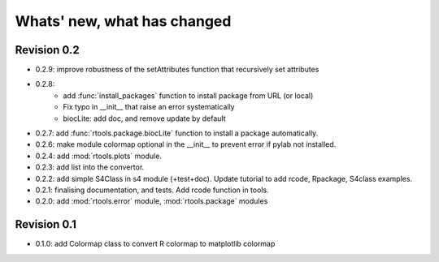 Whats' new, what has changed
================================


Revision 0.2
-------------------

* 0.2.9: improve robustness of the setAttributes function that recursively set attributes
* 0.2.8: 
	* add :func:`install_packages` function to install package from URL (or local)
	* Fix typo in __init__ that raise an error systematically
	* biocLite: add doc, and remove update by default 
* 0.2.7: add :func:`rtools.package.biocLite` function to install a package automatically.
* 0.2.6: make module colormap optional in the __init__ to prevent error  if pylab not installed.
* 0.2.4: add :mod:`rtools.plots` module.
* 0.2.3: add list into the convertor.
* 0.2.2: add simple S4Class in s4 module (+test+doc). Update tutorial to add rcode, Rpackage, S4class examples.
* 0.2.1: finalising documentation, and tests. Add rcode function in tools.
* 0.2.0: add :mod:`rtools.error` module, :mod:`rtools.package` modules

Revision 0.1
------------------- 

* 0.1.0: add Colormap class to convert R colormap to matplotlib colormap




